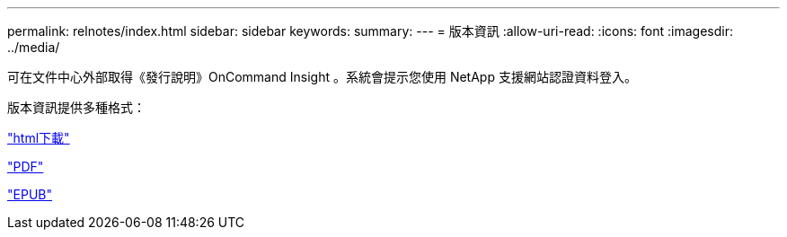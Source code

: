 ---
permalink: relnotes/index.html 
sidebar: sidebar 
keywords:  
summary:  
---
= 版本資訊
:allow-uri-read: 
:icons: font
:imagesdir: ../media/


可在文件中心外部取得《發行說明》OnCommand Insight 。系統會提示您使用 NetApp 支援網站認證資料登入。

版本資訊提供多種格式：

link:https://library.netapp.com/ecmdocs/ECMLP2652943/html/frameset.html["html下載"^]

link:https://library.netapp.com/ecm/ecm_download_file/ECMLP2652943["PDF"^]

link:https://library.netapp.com/ecm/ecm_get_file2/ECMLP2652943?Rendition=EPUB["EPUB"^]
